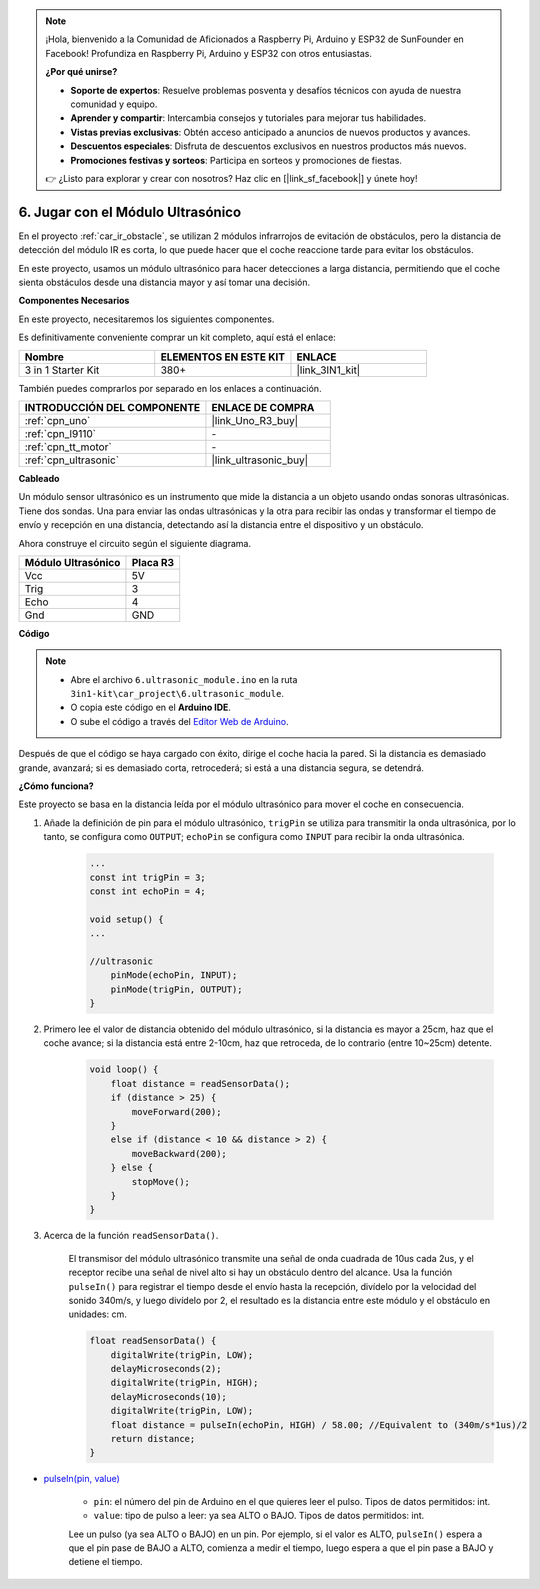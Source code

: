 .. note::

    ¡Hola, bienvenido a la Comunidad de Aficionados a Raspberry Pi, Arduino y ESP32 de SunFounder en Facebook! Profundiza en Raspberry Pi, Arduino y ESP32 con otros entusiastas.

    **¿Por qué unirse?**

    - **Soporte de expertos**: Resuelve problemas posventa y desafíos técnicos con ayuda de nuestra comunidad y equipo.
    - **Aprender y compartir**: Intercambia consejos y tutoriales para mejorar tus habilidades.
    - **Vistas previas exclusivas**: Obtén acceso anticipado a anuncios de nuevos productos y avances.
    - **Descuentos especiales**: Disfruta de descuentos exclusivos en nuestros productos más nuevos.
    - **Promociones festivas y sorteos**: Participa en sorteos y promociones de fiestas.

    👉 ¿Listo para explorar y crear con nosotros? Haz clic en [|link_sf_facebook|] y únete hoy!

.. _car_ultrasonic:

6. Jugar con el Módulo Ultrasónico
=====================================

En el proyecto :ref:`car_ir_obstacle`, se utilizan 2 módulos infrarrojos de evitación de obstáculos, pero la distancia de detección del módulo IR es corta, lo que puede hacer que el coche reaccione tarde para evitar los obstáculos.

En este proyecto, usamos un módulo ultrasónico para hacer detecciones a larga distancia, permitiendo que el coche sienta obstáculos desde una distancia mayor y así tomar una decisión.

**Componentes Necesarios**

En este proyecto, necesitaremos los siguientes componentes.

Es definitivamente conveniente comprar un kit completo, aquí está el enlace:

.. list-table::
    :widths: 20 20 20
    :header-rows: 1

    *   - Nombre	
        - ELEMENTOS EN ESTE KIT
        - ENLACE
    *   - 3 in 1 Starter Kit
        - 380+
        - |link_3IN1_kit|

También puedes comprarlos por separado en los enlaces a continuación.

.. list-table::
    :widths: 30 20
    :header-rows: 1

    *   - INTRODUCCIÓN DEL COMPONENTE
        - ENLACE DE COMPRA

    *   - :ref:`cpn_uno`
        - |link_Uno_R3_buy|
    *   - :ref:`cpn_l9110`
        - \-
    *   - :ref:`cpn_tt_motor`
        - \-
    *   - :ref:`cpn_ultrasonic`
        - |link_ultrasonic_buy|

**Cableado**

Un módulo sensor ultrasónico es un instrumento que mide la distancia a un objeto usando ondas sonoras ultrasónicas. 
Tiene dos sondas. Una para enviar las ondas ultrasónicas y la otra para recibir las ondas y transformar el tiempo de envío y recepción en una distancia, detectando así la distancia entre el dispositivo y un obstáculo.

.. raw:: html

    <iframe width="600" height="400" src="https://www.youtube.com/embed/qx9ZH-YnAkg?si=wfrsDrmGCPa2nYPD" title="YouTube video player" frameborder="0" allow="accelerometer; autoplay; clipboard-write; encrypted-media; gyroscope; picture-in-picture; web-share" allowfullscreen></iframe>

Ahora construye el circuito según el siguiente diagrama.

.. list-table:: 
    :header-rows: 1

    * - Módulo Ultrasónico
      - Placa R3
    * - Vcc
      - 5V
    * - Trig
      - 3
    * - Echo
      - 4
    * - Gnd
      - GND

.. image:: img/car_6.png
    :width: 800


**Código**

.. note::

    * Abre el archivo ``6.ultrasonic_module.ino`` en la ruta ``3in1-kit\car_project\6.ultrasonic_module``.
    * O copia este código en el **Arduino IDE**.
    
    * O sube el código a través del `Editor Web de Arduino <https://docs.arduino.cc/cloud/web-editor/tutorials/getting-started/getting-started-web-editor>`_.

.. raw:: html
    
    <iframe src=https://create.arduino.cc/editor/sunfounder01/ae97f966-9d72-40e6-aa9f-e0767ddf5bd5/preview?embed style="height:510px;width:100%;margin:10px 0" frameborder=0></iframe>


Después de que el código se haya cargado con éxito, dirige el coche hacia la pared. Si la distancia es demasiado grande, avanzará; si es demasiado corta, retrocederá; si está a una distancia segura, se detendrá.

**¿Cómo funciona?**

Este proyecto se basa en la distancia leída por el módulo ultrasónico para mover el coche en consecuencia.

#. Añade la definición de pin para el módulo ultrasónico, ``trigPin`` se utiliza para transmitir la onda ultrasónica, por lo tanto, se configura como ``OUTPUT``; ``echoPin`` se configura como ``INPUT`` para recibir la onda ultrasónica.

    .. code-block:: arduino

        ...
        const int trigPin = 3;
        const int echoPin = 4;

        void setup() {
        ...

        //ultrasonic
            pinMode(echoPin, INPUT);
            pinMode(trigPin, OUTPUT);
        }

#. Primero lee el valor de distancia obtenido del módulo ultrasónico, si la distancia es mayor a 25cm, haz que el coche avance; si la distancia está entre 2-10cm, haz que retroceda, de lo contrario (entre 10~25cm) detente.

    .. code-block:: arduino

        void loop() {
            float distance = readSensorData();
            if (distance > 25) {
                moveForward(200);
            }
            else if (distance < 10 && distance > 2) {
                moveBackward(200);
            } else {
                stopMove();
            }
        }

#. Acerca de la función ``readSensorData()``.

    El transmisor del módulo ultrasónico transmite una señal de onda cuadrada de 10us cada 2us, y el receptor recibe una señal de nivel alto si hay un obstáculo dentro del alcance. Usa la función ``pulseIn()`` para registrar el tiempo desde el envío hasta la recepción, divídelo por la velocidad del sonido 340m/s, y luego divídelo por 2, el resultado es la distancia entre este módulo y el obstáculo en unidades: cm.

    .. code-block:: arduino

        float readSensorData() {
            digitalWrite(trigPin, LOW);
            delayMicroseconds(2);
            digitalWrite(trigPin, HIGH);
            delayMicroseconds(10);
            digitalWrite(trigPin, LOW);
            float distance = pulseIn(echoPin, HIGH) / 58.00; //Equivalent to (340m/s*1us)/2
            return distance;
        }

* `pulseIn(pin, value) <https://www.arduino.cc/reference/en/language/functions/advanced-io/pulsein/>`_

    * ``pin``: el número del pin de Arduino en el que quieres leer el pulso. Tipos de datos permitidos: int.
    * ``value``: tipo de pulso a leer: ya sea ALTO o BAJO. Tipos de datos permitidos: int.

    Lee un pulso (ya sea ALTO o BAJO) en un pin. Por ejemplo, si el valor es ALTO, ``pulseIn()`` espera a que el pin pase de BAJO a ALTO, comienza a medir el tiempo, luego espera a que el pin pase a BAJO y detiene el tiempo.


